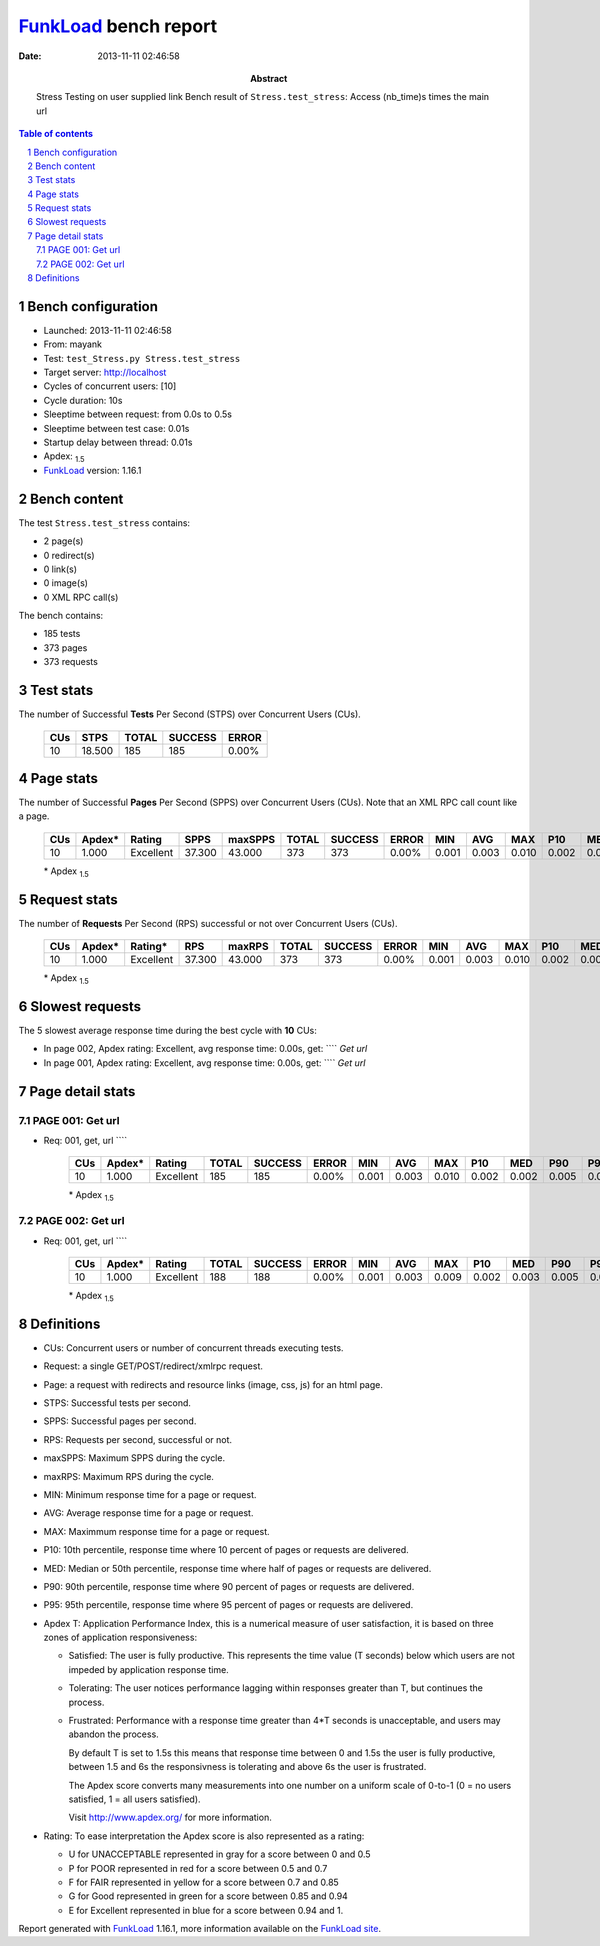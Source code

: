 ======================
FunkLoad_ bench report
======================


:date: 2013-11-11 02:46:58
:abstract: Stress Testing on user supplied link
           Bench result of ``Stress.test_stress``: 
           Access (nb_time)s times the main url

.. _FunkLoad: http://funkload.nuxeo.org/
.. sectnum::    :depth: 2
.. contents:: Table of contents
.. |APDEXT| replace:: \ :sub:`1.5`

Bench configuration
-------------------

* Launched: 2013-11-11 02:46:58
* From: mayank
* Test: ``test_Stress.py Stress.test_stress``
* Target server: http://localhost
* Cycles of concurrent users: [10]
* Cycle duration: 10s
* Sleeptime between request: from 0.0s to 0.5s
* Sleeptime between test case: 0.01s
* Startup delay between thread: 0.01s
* Apdex: |APDEXT|
* FunkLoad_ version: 1.16.1


Bench content
-------------

The test ``Stress.test_stress`` contains: 

* 2 page(s)
* 0 redirect(s)
* 0 link(s)
* 0 image(s)
* 0 XML RPC call(s)

The bench contains:

* 185 tests
* 373 pages
* 373 requests


Test stats
----------

The number of Successful **Tests** Per Second (STPS) over Concurrent Users (CUs).

 .. image:: tests.png

 ================== ================== ================== ================== ==================
                CUs               STPS              TOTAL            SUCCESS              ERROR
 ================== ================== ================== ================== ==================
                 10             18.500                185                185             0.00%
 ================== ================== ================== ================== ==================



Page stats
----------

The number of Successful **Pages** Per Second (SPPS) over Concurrent Users (CUs).
Note that an XML RPC call count like a page.

 .. image:: pages_spps.png
 .. image:: pages.png

 ================== ================== ================== ================== ================== ================== ================== ================== ================== ================== ================== ================== ================== ================== ==================
                CUs             Apdex*             Rating               SPPS            maxSPPS              TOTAL            SUCCESS              ERROR                MIN                AVG                MAX                P10                MED                P90                P95
 ================== ================== ================== ================== ================== ================== ================== ================== ================== ================== ================== ================== ================== ================== ==================
                 10              1.000          Excellent             37.300             43.000                373                373             0.00%              0.001              0.003              0.010              0.002              0.002              0.005              0.006
 ================== ================== ================== ================== ================== ================== ================== ================== ================== ================== ================== ================== ================== ================== ==================

 \* Apdex |APDEXT|

Request stats
-------------

The number of **Requests** Per Second (RPS) successful or not over Concurrent Users (CUs).

 .. image:: requests_rps.png
 .. image:: requests.png

 ================== ================== ================== ================== ================== ================== ================== ================== ================== ================== ================== ================== ================== ================== ==================
                CUs             Apdex*            Rating*                RPS             maxRPS              TOTAL            SUCCESS              ERROR                MIN                AVG                MAX                P10                MED                P90                P95
 ================== ================== ================== ================== ================== ================== ================== ================== ================== ================== ================== ================== ================== ================== ==================
                 10              1.000          Excellent             37.300             43.000                373                373             0.00%              0.001              0.003              0.010              0.002              0.002              0.005              0.006
 ================== ================== ================== ================== ================== ================== ================== ================== ================== ================== ================== ================== ================== ================== ==================

 \* Apdex |APDEXT|

Slowest requests
----------------

The 5 slowest average response time during the best cycle with **10** CUs:

* In page 002, Apdex rating: Excellent, avg response time: 0.00s, get: ````
  `Get url`
* In page 001, Apdex rating: Excellent, avg response time: 0.00s, get: ````
  `Get url`

Page detail stats
-----------------


PAGE 001: Get url
~~~~~~~~~~~~~~~~~

* Req: 001, get, url ````

     .. image:: request_001.001.png

     ================== ================== ================== ================== ================== ================== ================== ================== ================== ================== ================== ================== ==================
                    CUs             Apdex*             Rating              TOTAL            SUCCESS              ERROR                MIN                AVG                MAX                P10                MED                P90                P95
     ================== ================== ================== ================== ================== ================== ================== ================== ================== ================== ================== ================== ==================
                     10              1.000          Excellent                185                185             0.00%              0.001              0.003              0.010              0.002              0.002              0.005              0.006
     ================== ================== ================== ================== ================== ================== ================== ================== ================== ================== ================== ================== ==================

     \* Apdex |APDEXT|

PAGE 002: Get url
~~~~~~~~~~~~~~~~~

* Req: 001, get, url ````

     .. image:: request_002.001.png

     ================== ================== ================== ================== ================== ================== ================== ================== ================== ================== ================== ================== ==================
                    CUs             Apdex*             Rating              TOTAL            SUCCESS              ERROR                MIN                AVG                MAX                P10                MED                P90                P95
     ================== ================== ================== ================== ================== ================== ================== ================== ================== ================== ================== ================== ==================
                     10              1.000          Excellent                188                188             0.00%              0.001              0.003              0.009              0.002              0.003              0.005              0.006
     ================== ================== ================== ================== ================== ================== ================== ================== ================== ================== ================== ================== ==================

     \* Apdex |APDEXT|

Definitions
-----------

* CUs: Concurrent users or number of concurrent threads executing tests.
* Request: a single GET/POST/redirect/xmlrpc request.
* Page: a request with redirects and resource links (image, css, js) for an html page.
* STPS: Successful tests per second.
* SPPS: Successful pages per second.
* RPS: Requests per second, successful or not.
* maxSPPS: Maximum SPPS during the cycle.
* maxRPS: Maximum RPS during the cycle.
* MIN: Minimum response time for a page or request.
* AVG: Average response time for a page or request.
* MAX: Maximmum response time for a page or request.
* P10: 10th percentile, response time where 10 percent of pages or requests are delivered.
* MED: Median or 50th percentile, response time where half of pages or requests are delivered.
* P90: 90th percentile, response time where 90 percent of pages or requests are delivered.
* P95: 95th percentile, response time where 95 percent of pages or requests are delivered.
* Apdex T: Application Performance Index, 
  this is a numerical measure of user satisfaction, it is based
  on three zones of application responsiveness:

  - Satisfied: The user is fully productive. This represents the
    time value (T seconds) below which users are not impeded by
    application response time.

  - Tolerating: The user notices performance lagging within
    responses greater than T, but continues the process.

  - Frustrated: Performance with a response time greater than 4*T
    seconds is unacceptable, and users may abandon the process.

    By default T is set to 1.5s this means that response time between 0
    and 1.5s the user is fully productive, between 1.5 and 6s the
    responsivness is tolerating and above 6s the user is frustrated.

    The Apdex score converts many measurements into one number on a
    uniform scale of 0-to-1 (0 = no users satisfied, 1 = all users
    satisfied).

    Visit http://www.apdex.org/ for more information.
* Rating: To ease interpretation the Apdex
  score is also represented as a rating:

  - U for UNACCEPTABLE represented in gray for a score between 0 and 0.5 

  - P for POOR represented in red for a score between 0.5 and 0.7

  - F for FAIR represented in yellow for a score between 0.7 and 0.85

  - G for Good represented in green for a score between 0.85 and 0.94

  - E for Excellent represented in blue for a score between 0.94 and 1.

Report generated with FunkLoad_ 1.16.1, more information available on the `FunkLoad site <http://funkload.nuxeo.org/#benching>`_.